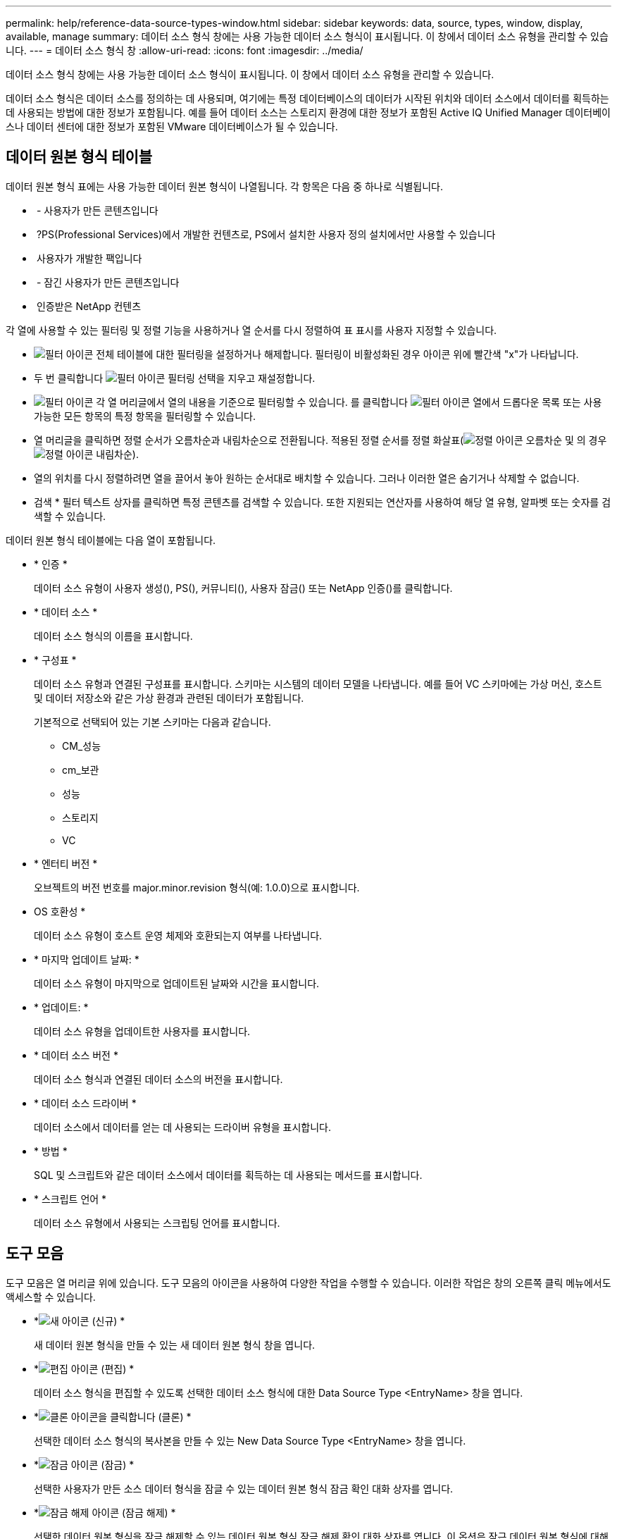 ---
permalink: help/reference-data-source-types-window.html 
sidebar: sidebar 
keywords: data, source, types, window, display, available, manage 
summary: 데이터 소스 형식 창에는 사용 가능한 데이터 소스 형식이 표시됩니다. 이 창에서 데이터 소스 유형을 관리할 수 있습니다. 
---
= 데이터 소스 형식 창
:allow-uri-read: 
:icons: font
:imagesdir: ../media/


[role="lead"]
데이터 소스 형식 창에는 사용 가능한 데이터 소스 형식이 표시됩니다. 이 창에서 데이터 소스 유형을 관리할 수 있습니다.

데이터 소스 형식은 데이터 소스를 정의하는 데 사용되며, 여기에는 특정 데이터베이스의 데이터가 시작된 위치와 데이터 소스에서 데이터를 획득하는 데 사용되는 방법에 대한 정보가 포함됩니다. 예를 들어 데이터 소스는 스토리지 환경에 대한 정보가 포함된 Active IQ Unified Manager 데이터베이스나 데이터 센터에 대한 정보가 포함된 VMware 데이터베이스가 될 수 있습니다.



== 데이터 원본 형식 테이블

데이터 원본 형식 표에는 사용 가능한 데이터 원본 형식이 나열됩니다. 각 항목은 다음 중 하나로 식별됩니다.

* image:../media/community_certification.gif[""] - 사용자가 만든 콘텐츠입니다
* image:../media/ps_certified_icon_wfa.gif[""] ?PS(Professional Services)에서 개발한 컨텐츠로, PS에서 설치한 사용자 정의 설치에서만 사용할 수 있습니다
* image:../media/community_certification.gif[""] 사용자가 개발한 팩입니다
* image:../media/lock_icon_wfa.gif[""] - 잠긴 사용자가 만든 콘텐츠입니다
* image:../media/netapp_certified.gif[""] 인증받은 NetApp 컨텐츠


각 열에 사용할 수 있는 필터링 및 정렬 기능을 사용하거나 열 순서를 다시 정렬하여 표 표시를 사용자 지정할 수 있습니다.

* image:../media/filter_icon_wfa.gif["필터 아이콘"] 전체 테이블에 대한 필터링을 설정하거나 해제합니다. 필터링이 비활성화된 경우 아이콘 위에 빨간색 "x"가 나타납니다.
* 두 번 클릭합니다 image:../media/filter_icon_wfa.gif["필터 아이콘"] 필터링 선택을 지우고 재설정합니다.
* image:../media/wfa_filter_icon.gif["필터 아이콘"] 각 열 머리글에서 열의 내용을 기준으로 필터링할 수 있습니다. 를 클릭합니다 image:../media/wfa_filter_icon.gif["필터 아이콘"] 열에서 드롭다운 목록 또는 사용 가능한 모든 항목의 특정 항목을 필터링할 수 있습니다.
* 열 머리글을 클릭하면 정렬 순서가 오름차순과 내림차순으로 전환됩니다. 적용된 정렬 순서를 정렬 화살표(image:../media/wfa_sortarrow_up_icon.gif["정렬 아이콘"] 오름차순 및 의 경우 image:../media/wfa_sortarrow_down_icon.gif["정렬 아이콘"] 내림차순).
* 열의 위치를 다시 정렬하려면 열을 끌어서 놓아 원하는 순서대로 배치할 수 있습니다. 그러나 이러한 열은 숨기거나 삭제할 수 없습니다.
* 검색 * 필터 텍스트 상자를 클릭하면 특정 콘텐츠를 검색할 수 있습니다. 또한 지원되는 연산자를 사용하여 해당 열 유형, 알파벳 또는 숫자를 검색할 수 있습니다.


데이터 원본 형식 테이블에는 다음 열이 포함됩니다.

* * 인증 *
+
데이터 소스 유형이 사용자 생성(image:../media/community_certification.gif[""]), PS(image:../media/ps_certified_icon_wfa.gif[""]), 커뮤니티(image:../media/community_certification.gif[""]), 사용자 잠금(image:../media/lock_icon_wfa.gif[""]) 또는 NetApp 인증(image:../media/netapp_certified.gif[""])를 클릭합니다.

* * 데이터 소스 *
+
데이터 소스 형식의 이름을 표시합니다.

* * 구성표 *
+
데이터 소스 유형과 연결된 구성표를 표시합니다. 스키마는 시스템의 데이터 모델을 나타냅니다. 예를 들어 VC 스키마에는 가상 머신, 호스트 및 데이터 저장소와 같은 가상 환경과 관련된 데이터가 포함됩니다.

+
기본적으로 선택되어 있는 기본 스키마는 다음과 같습니다.

+
** CM_성능
** cm_보관
** 성능
** 스토리지
** VC


* * 엔터티 버전 *
+
오브젝트의 버전 번호를 major.minor.revision 형식(예: 1.0.0)으로 표시합니다.

* OS 호환성 *
+
데이터 소스 유형이 호스트 운영 체제와 호환되는지 여부를 나타냅니다.

* * 마지막 업데이트 날짜: *
+
데이터 소스 유형이 마지막으로 업데이트된 날짜와 시간을 표시합니다.

* * 업데이트: *
+
데이터 소스 유형을 업데이트한 사용자를 표시합니다.

* * 데이터 소스 버전 *
+
데이터 소스 형식과 연결된 데이터 소스의 버전을 표시합니다.

* * 데이터 소스 드라이버 *
+
데이터 소스에서 데이터를 얻는 데 사용되는 드라이버 유형을 표시합니다.

* * 방법 *
+
SQL 및 스크립트와 같은 데이터 소스에서 데이터를 획득하는 데 사용되는 메서드를 표시합니다.

* * 스크립트 언어 *
+
데이터 소스 유형에서 사용되는 스크립팅 언어를 표시합니다.





== 도구 모음

도구 모음은 열 머리글 위에 있습니다. 도구 모음의 아이콘을 사용하여 다양한 작업을 수행할 수 있습니다. 이러한 작업은 창의 오른쪽 클릭 메뉴에서도 액세스할 수 있습니다.

* *image:../media/new_wfa_icon.gif["새 아이콘"] (신규) *
+
새 데이터 원본 형식을 만들 수 있는 새 데이터 원본 형식 창을 엽니다.

* *image:../media/edit_wfa_icon.gif["편집 아이콘"] (편집) *
+
데이터 소스 형식을 편집할 수 있도록 선택한 데이터 소스 형식에 대한 Data Source Type <EntryName> 창을 엽니다.

* *image:../media/clone_wfa_icon.gif["클론 아이콘을 클릭합니다"] (클론) *
+
선택한 데이터 소스 형식의 복사본을 만들 수 있는 New Data Source Type <EntryName> 창을 엽니다.

* *image:../media/lock_wfa_icon.gif["잠금 아이콘"] (잠금) *
+
선택한 사용자가 만든 소스 데이터 형식을 잠글 수 있는 데이터 원본 형식 잠금 확인 대화 상자를 엽니다.

* *image:../media/unlock_wfa_icon.gif["잠금 해제 아이콘"] (잠금 해제) *
+
선택한 데이터 원본 형식을 잠금 해제할 수 있는 데이터 원본 형식 잠금 해제 확인 대화 상자를 엽니다. 이 옵션은 잠근 데이터 원본 형식에 대해서만 활성화됩니다. 관리자는 다른 사용자가 잠근 데이터 원본 형식의 잠금을 해제할 수 있습니다.

* *image:../media/delete_wfa_icon.gif["삭제 아이콘"] (삭제) *
+
선택한 사용자 작성 데이터 원본 유형을 삭제할 수 있는 데이터 원본 유형 삭제 확인 대화 상자를 엽니다.

+

NOTE: WFA 또는 PS 데이터 소스 유형은 삭제할 수 없습니다.

* *image:../media/export_wfa_icon.gif["내보내기 아이콘"] (내보내기) *
+
선택한 사용자 생성 데이터 소스 유형을 내보낼 수 있습니다.

+

NOTE: WFA 또는 PS 데이터 소스 유형은 내보낼 수 없습니다.

* *image:../media/add_to_pack.png["팩 아이콘에 추가"] (팩에 추가) *
+
데이터 원본 유형 및 신뢰할 수 있는 엔터티를 팩에 추가할 수 있는 데이터 원본 유형 팩에 추가 대화 상자를 엽니다. 이 대화 상자는 편집할 수 있습니다.

+

NOTE: Add to Pack 기능은 인증이 None으로 설정된 데이터 소스 유형에 대해서만 활성화됩니다.

* *image:../media/remove_from_pack.png["팩에서 제거 아이콘"] (팩에서 제거) *
+
선택한 데이터 원본 형식에 대해 데이터 원본에서 제거 대화 상자를 엽니다. 이 대화 상자에서 데이터 원본 형식을 팩에서 삭제하거나 제거할 수 있습니다.

+

NOTE: 인증에서 제거 기능은 인증이 없음으로 설정된 데이터 소스 유형에 대해서만 활성화됩니다.


